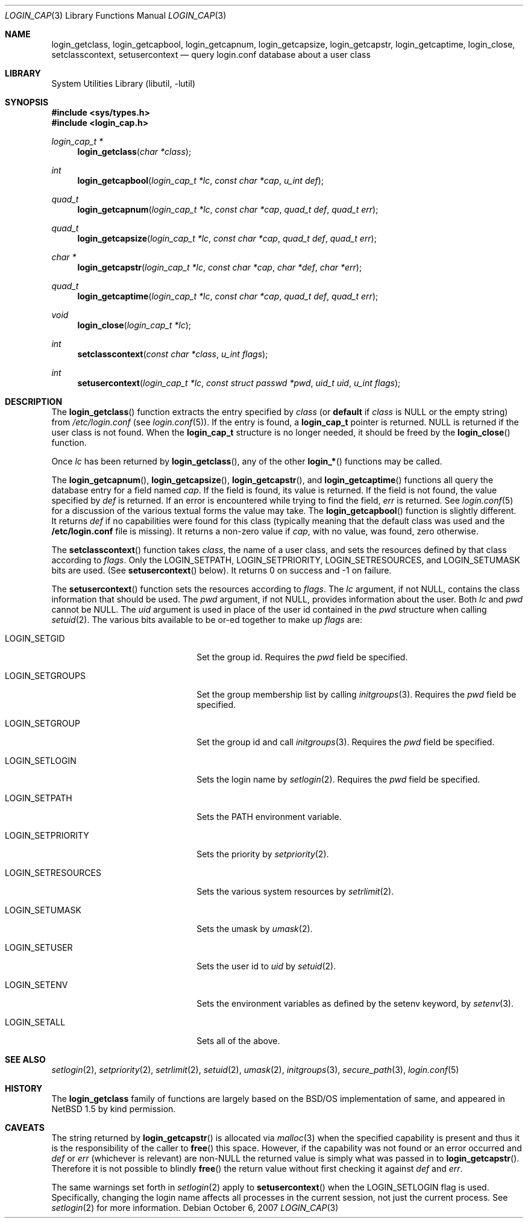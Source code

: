 .\" $NetBSD: login_cap.3,v 1.18 2010/05/05 22:05:31 wiz Exp $
.\"
.\" Copyright (c) 1996,1997 Berkeley Software Design, Inc. All rights reserved.
.\"
.\" Redistribution and use in source and binary forms, with or without
.\" modification, are permitted provided that the following conditions
.\" are met:
.\" 1. Redistributions of source code must retain the above copyright
.\"    notice, this list of conditions and the following disclaimer.
.\" 2. Redistributions in binary form must reproduce the above copyright
.\"    notice, this list of conditions and the following disclaimer in the
.\"    documentation and/or other materials provided with the distribution.
.\" 3. All advertising materials mentioning features or use of this software
.\"    must display the following acknowledgement:
.\"	This product includes software developed by Berkeley Software Design,
.\"	Inc.
.\" 4. The name of Berkeley Software Design, Inc.  may not be used to endorse
.\"    or promote products derived from this software without specific prior
.\"    written permission.
.\"
.\" THIS SOFTWARE IS PROVIDED BY BERKELEY SOFTWARE DESIGN, INC. ``AS IS'' AND
.\" ANY EXPRESS OR IMPLIED WARRANTIES, INCLUDING, BUT NOT LIMITED TO, THE
.\" IMPLIED WARRANTIES OF MERCHANTABILITY AND FITNESS FOR A PARTICULAR PURPOSE
.\" ARE DISCLAIMED.  IN NO EVENT SHALL BERKELEY SOFTWARE DESIGN, INC. BE LIABLE
.\" FOR ANY DIRECT, INDIRECT, INCIDENTAL, SPECIAL, EXEMPLARY, OR CONSEQUENTIAL
.\" DAMAGES (INCLUDING, BUT NOT LIMITED TO, PROCUREMENT OF SUBSTITUTE GOODS
.\" OR SERVICES; LOSS OF USE, DATA, OR PROFITS; OR BUSINESS INTERRUPTION)
.\" HOWEVER CAUSED AND ON ANY THEORY OF LIABILITY, WHETHER IN CONTRACT, STRICT
.\" LIABILITY, OR TORT (INCLUDING NEGLIGENCE OR OTHERWISE) ARISING IN ANY WAY
.\" OUT OF THE USE OF THIS SOFTWARE, EVEN IF ADVISED OF THE POSSIBILITY OF
.\" SUCH DAMAGE.
.\"
.\" BSDI login_cap.3,v 1.4 1997/11/07 16:22:27 jch Exp
.\"
.Dd October 6, 2007
.Dt LOGIN_CAP 3
.Os
.Sh NAME
.Nm login_getclass ,
.Nm login_getcapbool ,
.Nm login_getcapnum ,
.Nm login_getcapsize ,
.Nm login_getcapstr ,
.Nm login_getcaptime ,
.Nm login_close ,
.Nm setclasscontext ,
.Nm setusercontext
.Nd query login.conf database about a user class
.Sh LIBRARY
.Lb libutil
.Sh SYNOPSIS
.In sys/types.h
.In login_cap.h
.Ft login_cap_t *
.Fn login_getclass "char *class"
.Ft int
.Fn login_getcapbool "login_cap_t *lc" "const char *cap" "u_int def"
.Ft quad_t
.Fn login_getcapnum "login_cap_t *lc" "const char *cap" "quad_t def" "quad_t err"
.Ft quad_t
.Fn login_getcapsize "login_cap_t *lc" "const char *cap" "quad_t def" "quad_t err"
.Ft char *
.Fn login_getcapstr "login_cap_t *lc" "const char *cap" "char *def" "char *err"
.Ft quad_t
.Fn login_getcaptime "login_cap_t *lc" "const char *cap" "quad_t def" "quad_t err"
.Ft void
.Fn login_close "login_cap_t *lc"
.Ft int
.Fn setclasscontext "const char *class" "u_int flags"
.Ft int
.Fn setusercontext "login_cap_t *lc" "const struct passwd *pwd" "uid_t uid" "u_int flags"
.Sh DESCRIPTION
The
.Fn login_getclass
function extracts the entry specified by
.Ar class
(or
.Li default
if
.Ar class
is
.Dv NULL
or the empty string)
from
.Pa /etc/login.conf
(see
.Xr login.conf 5 ) .
If the entry is found, a
.Li login_cap_t
pointer is returned.
.Dv NULL
is returned if the user class is not found.
When the
.Li login_cap_t
structure is no longer needed, it should be freed by the
.Fn login_close
function.
.Pp
Once
.Ar lc
has been returned by
.Fn login_getclass ,
any of the other
.Fn login_*
functions may be called.
.Pp
The
.Fn login_getcapnum ,
.Fn login_getcapsize ,
.Fn login_getcapstr ,
and
.Fn login_getcaptime
functions all query the database entry for a field named
.Ar cap .
If the field is found, its value is returned.
If the field is not found, the value specified by
.Ar def
is returned.
If an error is encountered while trying to find the field,
.Ar err
is returned.
See
.Xr login.conf 5
for a discussion of the various textual forms the value may take.
The
.Fn login_getcapbool
function is slightly different.
It returns
.Ar def
if no capabilities were found for this class (typically meaning that
the default class was used and the
.Li /etc/login.conf
file is missing).
It returns a non-zero value if
.Ar cap ,
with no value, was found,
zero otherwise.
.Pp
The
.Fn setclasscontext
function takes
.Ar class ,
the name of a user class,
and sets the resources defined by that class according to
.Ar flags .
Only the
.Dv LOGIN_SETPATH ,
.Dv LOGIN_SETPRIORITY ,
.Dv LOGIN_SETRESOURCES ,
and
.Dv LOGIN_SETUMASK
bits are used.
(See
.Fn setusercontext
below).
It returns 0 on success and -1 on failure.
.Pp
The
.Fn setusercontext
function
sets the resources according to
.Ar flags .
The
.Ar lc
argument, if not
.Dv NULL ,
contains the class information that should
be used.
The
.Ar pwd
argument, if not
.Dv NULL ,
provides information about the user.
Both
.Ar lc
and
.Ar pwd
cannot be
.Dv NULL .
The
.Ar uid
argument is used in place of the user id contained in the
.Ar pwd
structure when calling
.Xr setuid 2 .
The various bits available to be or-ed together to make up
.Ar flags
are:
.Bl -tag -width LOGIN_SETRESOURCESXX
.It LOGIN_SETGID
Set the group id.
Requires the
.Ar pwd
field be specified.
.It LOGIN_SETGROUPS
Set the group membership list by calling
.Xr initgroups 3 .
Requires the
.Ar pwd
field be specified.
.It LOGIN_SETGROUP
Set the group id and call
.Xr initgroups 3 .
Requires the
.Ar pwd
field be specified.
.It LOGIN_SETLOGIN
Sets the login name by
.Xr setlogin 2 .
Requires the
.Ar pwd
field be specified.
.It LOGIN_SETPATH
Sets the
.Ev PATH
environment variable.
.It LOGIN_SETPRIORITY
Sets the priority by
.Xr setpriority 2 .
.It LOGIN_SETRESOURCES
Sets the various system resources by
.Xr setrlimit 2 .
.It LOGIN_SETUMASK
Sets the umask by
.Xr umask 2 .
.It LOGIN_SETUSER
Sets the user id to
.Ar uid
by
.Xr setuid 2 .
.It LOGIN_SETENV
Sets the environment variables as defined by the setenv keyword, by
.Xr setenv 3 .
.It LOGIN_SETALL
Sets all of the above.
.El
.Sh SEE ALSO
.Xr setlogin 2 ,
.Xr setpriority 2 ,
.Xr setrlimit 2 ,
.Xr setuid 2 ,
.Xr umask 2 ,
.Xr initgroups 3 ,
.Xr secure_path 3 ,
.Xr login.conf 5
.Sh HISTORY
The
.Nm
family of functions are largely based on the
.Bsx
implementation of same, and appeared in
.Nx 1.5
by kind permission.
.Sh CAVEATS
The string returned by
.Fn login_getcapstr
is allocated via
.Xr malloc 3
when the specified capability is present and thus it is the responsibility
of the caller to
.Fn free
this space.
However, if the capability was not found or an error occurred and
.Fa def
or
.Fa err
(whichever is relevant) are
.Pf non- Dv NULL
the returned value is simply what was passed in to
.Fn login_getcapstr .
Therefore it is not possible to blindly
.Fn free
the return value without first checking it against
.Fa def
and
.Fa err .
.Pp
The same warnings set forth in
.Xr setlogin 2
apply to
.Fn setusercontext
when the
.Dv LOGIN_SETLOGIN
flag is used.
Specifically, changing the login name affects all processes in the current
session, not just the current process.
See
.Xr setlogin 2
for more information.
